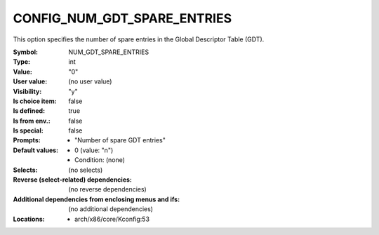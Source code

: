 
.. _CONFIG_NUM_GDT_SPARE_ENTRIES:

CONFIG_NUM_GDT_SPARE_ENTRIES
############################


This option specifies the number of spare entries in the Global
Descriptor Table (GDT).



:Symbol:           NUM_GDT_SPARE_ENTRIES
:Type:             int
:Value:            "0"
:User value:       (no user value)
:Visibility:       "y"
:Is choice item:   false
:Is defined:       true
:Is from env.:     false
:Is special:       false
:Prompts:

 *  "Number of spare GDT entries"
:Default values:

 *  0 (value: "n")
 *   Condition: (none)
:Selects:
 (no selects)
:Reverse (select-related) dependencies:
 (no reverse dependencies)
:Additional dependencies from enclosing menus and ifs:
 (no additional dependencies)
:Locations:
 * arch/x86/core/Kconfig:53